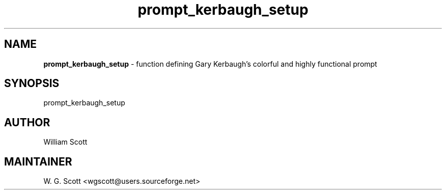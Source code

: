 .TH prompt_kerbaugh_setup 7 "August 5, 2005" "Mac OS X" "Mac OS X Darwin ZSH customization" 
.SH NAME
.B prompt_kerbaugh_setup
\- function defining Gary Kerbaugh's colorful and highly functional prompt

.SH SYNOPSIS
prompt_kerbaugh_setup

.SH AUTHOR
William Scott 

.SH MAINTAINER
W. G. Scott <wgscott@users.sourceforge.net> 

